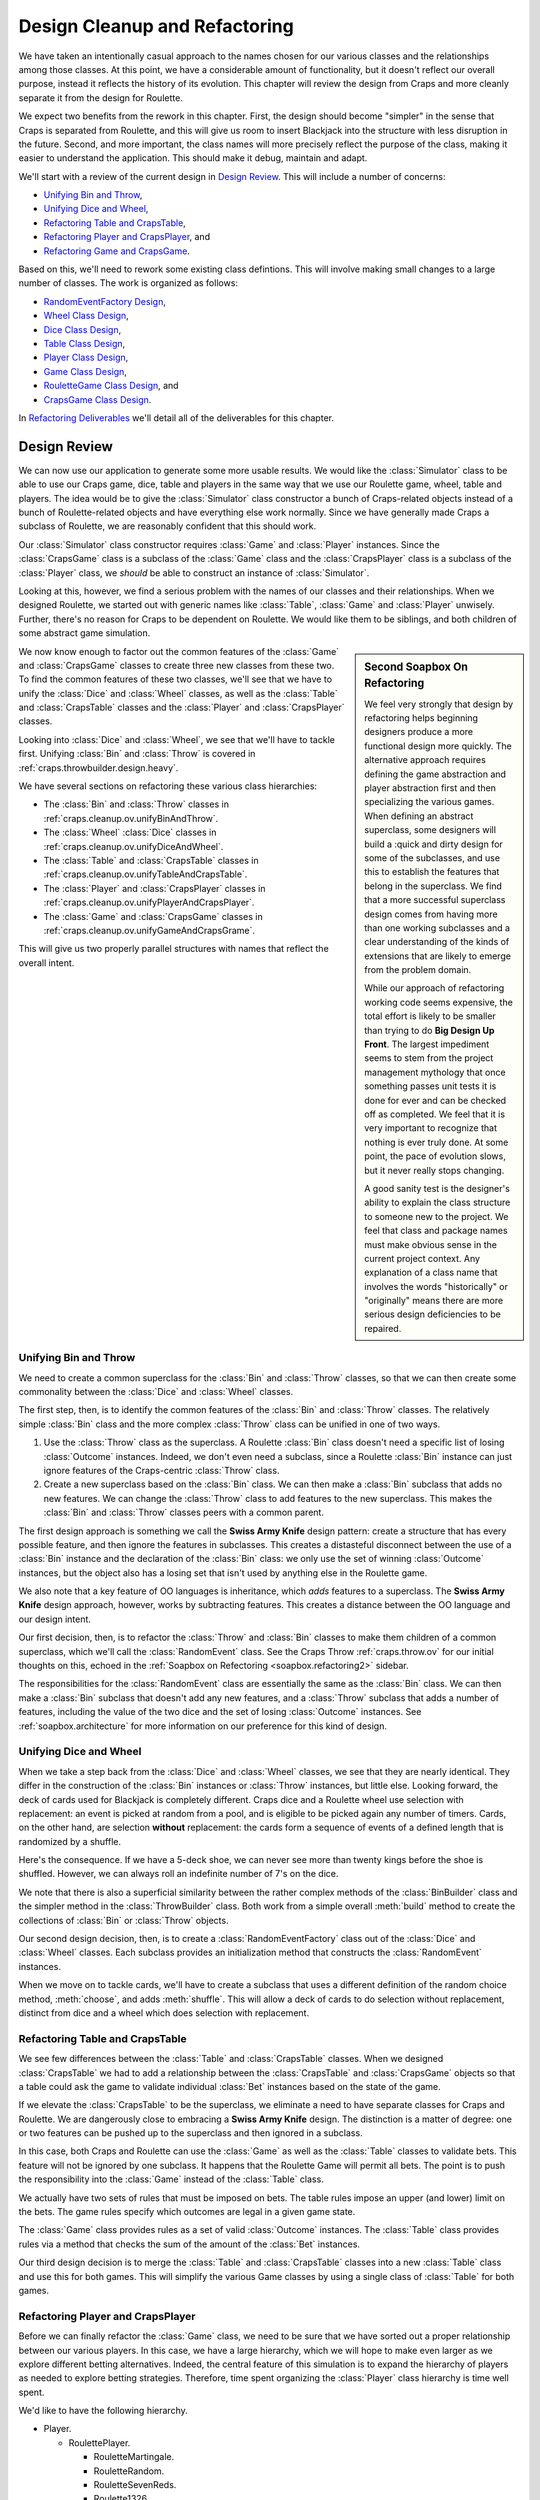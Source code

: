 
..  _`craps.refactor`:

Design Cleanup and Refactoring
==============================

We have taken an intentionally casual approach to the names chosen for
our various classes and the relationships among those classes. At this
point, we have a considerable amount of functionality, but it doesn't
reflect our overall purpose, instead it reflects the history of its
evolution. This chapter will review the design from Craps and more
cleanly separate it from the design for Roulette.


We expect two benefits from the rework in this chapter. First,
the design should become "simpler" in the sense that Craps is
separated from Roulette, and this will give us room to insert Blackjack
into the structure with less disruption in the future. Second, and more
important, the class names will more precisely reflect the purpose of
the class, making it easier to understand the application.
This should make it debug, maintain and adapt.

We'll start with a review of the current design in `Design Review`_.
This will include a number of concerns:

-   `Unifying Bin and Throw`_,

-   `Unifying Dice and Wheel`_,

-   `Refactoring Table and CrapsTable`_,

-   `Refactoring Player and CrapsPlayer`_, and

-   `Refactoring Game and CrapsGame`_.

Based on this, we'll need to rework some existing class defintions.
This will involve making small changes to a large number of classes.
The work is organized as follows:

-   `RandomEventFactory Design`_,

-   `Wheel Class Design`_,

-   `Dice Class Design`_,

-   `Table Class Design`_,

-   `Player Class Design`_,

-   `Game Class Design`_,

-   `RouletteGame Class Design`_, and

-   `CrapsGame Class Design`_.

In `Refactoring Deliverables`_ we'll detail all of the deliverables for this chapter.

Design Review
--------------

We can now use our application to generate some more usable results. We
would like the :class:`Simulator` class to be able to use our Craps
game, dice, table and players in the same way that we use our Roulette
game, wheel, table and players. The idea would be to give the :class:`Simulator`
class constructor a bunch of Craps-related objects instead of a bunch of Roulette-related objects
and have everything else work normally. Since we have generally made
Craps a subclass of Roulette, we are reasonably confident that this
should work.


Our :class:`Simulator` class constructor requires :class:`Game`
and :class:`Player` instances. Since the :class:`CrapsGame` class is a subclass of
the :class:`Game` class and the :class:`CrapsPlayer` class is a subclass of
the  :class:`Player` class, we *should* be able
to  construct an instance of :class:`Simulator`.


Looking at this, however, we find a serious problem with the names of
our classes and their relationships. When we designed Roulette, we started
out with generic names like :class:`Table`, :class:`Game` and :class:`Player`
unwisely. Further, there's no reason for Craps to be dependent on
Roulette. We would like them to be siblings, and both children of some
abstract game simulation.


..  sidebar:: Second Soapbox On Refactoring

    ..  _`soapbox.refactoring2`:

    We feel very strongly that design by refactoring
    helps beginning designers produce a more functional design more
    quickly. The alternative approach requires
    defining the game abstraction and player abstraction first and
    then specializing the various games. When defining an abstract
    superclass, some designers will build a :quick and dirty
    design for some of the subclasses, and use this to establish the
    features that belong in the superclass. We find that a more
    successful superclass design comes from having more than one
    working subclasses and a clear understanding of the kinds of
    extensions that are likely to emerge from the problem domain.


    While our approach of refactoring working code seems expensive,
    the total effort is likely to be smaller than trying to do
    **Big Design Up Front**. The largest impediment
    seems to stem from the project management mythology that
    once something passes unit tests it is done for ever and can be
    checked off as completed. We feel that it is very important to
    recognize that nothing is ever truly done. At some point,
    the pace of evolution slows, but it never really stops changing.



    A good sanity test is the designer's ability to explain
    the class structure to someone new to the project. We feel that
    class and package names must make obvious sense in the current
    project context. Any explanation of a class name
    that involves the words "historically" or "originally"
    means there are more serious design deficiencies
    to be repaired.


We now know enough to factor out the common features of the :class:`Game`
and :class:`CrapsGame` classes to create three new classes from these two.
To find the common features of these two classes,
we'll see that we have to unify the :class:`Dice` and :class:`Wheel` classes,
as well as the :class:`Table` and :class:`CrapsTable` classes and the
:class:`Player` and :class:`CrapsPlayer` classes.

Looking into :class:`Dice` and :class:`Wheel`,
we see that we'll have to tackle
first. Unifying :class:`Bin` and :class:`Throw` is covered in :ref:`craps.throwbuilder.design.heavy`.

We have several sections on refactoring these various class hierarchies:

-   The :class:`Bin` and :class:`Throw` classes in :ref:`craps.cleanup.ov.unifyBinAndThrow`.

-   The :class:`Wheel` :class:`Dice` classes  in :ref:`craps.cleanup.ov.unifyDiceAndWheel`.

-   The :class:`Table` and :class:`CrapsTable` classes  in :ref:`craps.cleanup.ov.unifyTableAndCrapsTable`.

-   The :class:`Player` and :class:`CrapsPlayer` classes in :ref:`craps.cleanup.ov.unifyPlayerAndCrapsPlayer`.

-   The :class:`Game` and :class:`CrapsGame` classes in :ref:`craps.cleanup.ov.unifyGameAndCrapsGrame`.

This will give us two properly parallel structures with names that reflect
the overall intent.

..  _`craps.cleanup.ov.unifyBinAndThrow`:

Unifying Bin and Throw
~~~~~~~~~~~~~~~~~~~~~~

We need to create a common superclass for the :class:`Bin`
and :class:`Throw` classes, so that we can then create some commonality between
the :class:`Dice` and :class:`Wheel` classes.

The first step, then, is to identify the common features of the :class:`Bin`
and :class:`Throw` classes. The relatively simple :class:`Bin` class and the
more complex :class:`Throw` class can be unified in one of two ways.

#.  Use the :class:`Throw` class as the superclass. A Roulette :class:`Bin` class
    doesn't need a specific list of losing :class:`Outcome` instances.
    Indeed, we don't even need a subclass, since a Roulette :class:`Bin` instance
    can just ignore features of the Craps-centric :class:`Throw` class.

#.  Create a new superclass based on the :class:`Bin` class. We can then
    make a :class:`Bin` subclass that adds no new features.
    We can change the :class:`Throw` class to add features to the new superclass.
    This makes the :class:`Bin` and :class:`Throw` classes  peers with a common parent.

The first design approach is something we call the **Swiss Army Knife**
design pattern: create a structure that has every possible feature, and
then ignore the features in subclasses. This creates a distasteful
disconnect between the use of a :class:`Bin` instance and the declaration of
the :class:`Bin` class:
we only use the set of winning :class:`Outcome` instances, but the
object also has a losing set that isn't used by anything else in the
Roulette game.

We also note that a key feature of OO languages is
inheritance, which :emphasis:`adds` features to a superclass. The
**Swiss Army Knife** design approach, however, works by
subtracting features.
This creates a distance between the OO language and our design intent.

Our first decision, then, is to refactor the :class:`Throw` and :class:`Bin` classes
to make them children of a common superclass, which we'll call the :class:`RandomEvent` class.
See the Craps Throw :ref:`craps.throw.ov` for our initial thoughts on
this, echoed in the :ref:`Soapbox on Refectoring <soapbox.refactoring2>` sidebar.


The responsibilities for the :class:`RandomEvent` class are essentially the
same as the :class:`Bin` class. We can then make a :class:`Bin` subclass
that doesn't add any new features, and a :class:`Throw` subclass
that adds a number of features, including the value of the two dice and
the set of losing :class:`Outcome` instances. See :ref:`soapbox.architecture`
for more information on our preference for this kind of design.


..  _`craps.cleanup.ov.unifyDiceAndWheel`:

Unifying Dice and Wheel
~~~~~~~~~~~~~~~~~~~~~~~

When we take a step back from the :class:`Dice`
and :class:`Wheel` classes, we see that they are nearly identical. They
differ in the construction of the :class:`Bin` instances or :class:`Throw` instances,
but little else. Looking forward, the deck of cards used for
Blackjack is completely different. Craps dice and a Roulette wheel use
selection with replacement: an event is picked
at random from a pool, and is eligible to be picked again any number of
timers. Cards, on the other hand, are selection
**without** replacement: the cards form a sequence of events of a defined
length that is randomized by a shuffle.

Here's the consequence. If we have a 5-deck shoe, we can
never see more than twenty kings before the shoe is shuffled.
However, we can always roll an indefinite number of 7's on the dice.

We note that there is also a superficial similarity between the rather complex
methods of the :class:`BinBuilder` class and the simpler method in the :class:`ThrowBuilder` class.
Both work from a simple overall :meth:`build` method to create the
collections of :class:`Bin` or :class:`Throw` objects.

Our second design decision, then, is to create a :class:`RandomEventFactory` class
out of the :class:`Dice` and :class:`Wheel` classes.
Each subclass provides an initialization
method that constructs the :class:`RandomEvent` instances.


When we move on to tackle cards, we'll have to create a subclass that
uses a different definition of the random choice method, :meth:`choose`, and adds :meth:`shuffle`.
This will allow a deck of cards to do selection without replacement,
distinct from dice and a wheel which does selection with replacement.


..  _`craps.cleanup.ov.unifyTableAndCrapsTable`:

Refactoring Table and CrapsTable
~~~~~~~~~~~~~~~~~~~~~~~~~~~~~~~~

We see few differences between the :class:`Table`
and :class:`CrapsTable` classes. When we designed :class:`CrapsTable`
we had to add a relationship between the :class:`CrapsTable` and :class:`CrapsGame` objects
so that a table could ask the game to validate individual :class:`Bet` instances
based on the state of the game.


If we elevate the :class:`CrapsTable` to be the superclass, we
eliminate a need to have separate classes for Craps and Roulette. We are
dangerously close to embracing a **Swiss Army Knife** design.
The distinction is a matter of degree: one or two
features can be pushed up to the superclass and then ignored in a
subclass.

In this case, both Craps and Roulette can use the :class:`Game`
as well as the :class:`Table` classes to validate bets. This feature will not be ignored
by one subclass. It happens that the Roulette Game will
permit all bets. The point is to push the responsibility into
the :class:`Game` instead of the :class:`Table` class.

We actually have two sets of rules that must be imposed on bets.
The table rules impose an upper (and lower) limit on the bets.
The game rules specify which outcomes are legal in a given game
state.

The :class:`Game` class provides rules as a set of valid :class:`Outcome` instances.
The :class:`Table` class provides rules via a method that checks the sum of the amount
of the :class:`Bet` instances.


Our third design decision is to merge the :class:`Table` and :class:`CrapsTable` classes
into a new :class:`Table` class and use this for both games. This
will simplify the various Game classes by using a single class of :class:`Table`
for both games.

..  _`craps.cleanup.ov.unifyPlayerAndCrapsPlayer`:

Refactoring Player and CrapsPlayer
~~~~~~~~~~~~~~~~~~~~~~~~~~~~~~~~~~~

Before we can finally refactor the :class:`Game` class,
we need to be sure that we have sorted out a proper relationship
between our various players. In this case, we have a large hierarchy,
which we will hope to make even larger as we explore different betting
alternatives. Indeed, the central feature of this simulation is to
expand the hierarchy of players as needed to explore betting strategies.
Therefore, time spent organizing the :class:`Player` class hierarchy is
time well spent.


We'd like to have the following hierarchy.

-   Player.

    -   RoulettePlayer.

        -   RouletteMartingale.

        -   RouletteRandom.

        -   RouletteSevenReds.

        -   Roulette1326.

        -   RouletteCancellation.

        -   RouletteFibonacci.

    -   CrapsPlayer.

        -   CrapsMartingale.


Looking forward to Blackjack, we see that there is much richer player
interaction, because there are player decisions that are not related to
betting. This class hierarchy doesn't seem to enable an expansion
to separate play decisions from betting decisions. In the case of craps,
there seem to be two kinds of betting decisions -- outcome choice vs. amount --
that isn't handled very well.

There seem to be at least two "dimensions" to this class hierarchy.
One dimension is the game (Craps or Roulette), the other dimension is a
betting system (Matingale, 1-3-2-6, Cancellation, Fibonacci, etc.) For
Blackjack, there is also a playing system in addition to a betting
system. Sometimes this multi-dimensional aspect of a class hierarchy
indicates that we should be using multiple inheritance to define our classes.

In the case of Python, we have two approaches for implementation:

-   Multiple inheritance is part of the language, and we can pursue this directly.

-   We can also follow the **Strategy** design pattern to add a betting strategy
    object to the basic interface for playing the game.


In Roulette there are no game choices.
However, in Craps, we separated
the Pass Line bet, where the payout doesn't match the actual odds very
well, from the Pass Line Odds bet, where the payout does match the
odds. This means that a Martingale Craps player really has two
betting strategy objects: a flat bet strategy for Pass Line and a
Martingale Bet strategy for the Pass Line Odds.


If we separate the player and the betting system, we could mix
and match betting systems, playing systems and game rules. In the case
of Craps, where we can have many working bets (Pass Line, Come Point
Bets, Hardways Bets, plus Propostions), each player would have a mixture
of betting strategies used for their unique mixture of working bets.



Rather than fully separate the player's game interface and betting
system interface, we can try to adjust the class hierarchy and the class
names to those shown above. We need to make the superclass, :class:`Player`
independent of any game. We can do this by extracting anything
Roulette-specific from the original :class:`Player` class and
renaming our Roulette-focused :class:`Passenger57` to be :class:`RoulettePlayer`,
and fix all the Roulette player subclasses to inherit from :class:`RoulettePlayer`.


We will encounter one design difficulty when doing this. That is the
dependency from the various :class:`Player1326State` classes on a
field of :class:`Player1326`. Currently, we will simply be renaming :class:`Player1326`
to :class:`Roulette1326`. However, as we go forward, we will see
how this small issue will become a larger problem. In Python, we can
easily overlook this, as described in :ref:`Python and Interface Design <tip.interface.python>`.


..  sidebar:: Python and Interface Design

    ..  _`tip.interface.python`:

    Because of the run-time binding done in Python, there is no
    potential problem in having the :class:`Player1326State`
    classes depend on a field defined in :class:`Player1326`.

    Other languages -- like Java -- involve compile-time binding.
    A small change can lead to recompiling the world.
    In some respects this can be helpful for identifying a problem.

    In Python, however, the attributes of an object are
    created dynamically, making it difficult to assure in advance
    that one class properly includes the attributes that will be required by a collaborating
    class. We don't discover problems in Python class dependencies until the
    unit tests raise exceptions because of a missing attribute.

    We can use **mypy** to check for preoper

..  _`craps.cleanup.ov.unifyGameAndCrapsGrame`:

Refactoring Game and CrapsGame
~~~~~~~~~~~~~~~~~~~~~~~~~~~~~~~

Once we have common :class:`RandomEventFactory`,
:class:`Table`, and :class:`Player` classes, we
can separate the :class:`Game` class from the :class:`RouletteGame` and :class:`CrapsGame`
classes to create three new classes:

-   The abstract superclass, :class:`Game`.
    This will contain a :class:`RandomEventFactory` instance,
    a :class:`Table` instance and have the necessary interface to reset the
    game and execute one cycle of play. This class is based on the existing
    :class:`Game` class, with the Roulette-specific :meth:`cycle`
    replaced with an abstract method definition.

-   The concrete :class:`RouletteGame` subclass. This has the :meth:`cycle`
    method appropriate to Roulette that was extracted from the original :class:`Game`
    class.

-   The concrete :class:`CrapsGame` subclass. This has a :meth:`cycle`
    method appropriate to Craps. This is a small change to the parent of the
    :class:`CrapsGame` class.

While this appears to be a tremendous amount of rework, it reflects
lessons learned incrementally through the previous chapters of
exercises. This refactoring is based on considerations that would have
been challenging, perhaps impossible, to explain from the outset. Since
we have working unit tests for each class, this refactoring is easily
validated by rerunning the existing suite of tests.


RandomEventFactory Design
-------------------------

..  class RandomEventFactory::

    :class:`RandomEventFactory` is a superclass for Dice, Wheel, Cards,
    and other casino random-event generators.


Fields
~~~~~~~~

..  attribute:: RandomEventFactory.rng

    The random number generator, a subclass of :class:`random.Random`.


    Generates the next random number, used to select a :class:`RandomEvent`
    from the :obj:`bins` collection.

..  attribute:: RandomEventFactory.current

    The most recently returned :class:`RandomEvent`.


Constructors
~~~~~~~~~~~~~


..  method:: RandomEventFactory.__init__(self, rng: random.Random) -> None


    Saves the given Random Number Generator. Calls the :meth:`initialize`
    method to create the pool of result instances. These are subclasses
    of the :class:`RandomEvent` class and include the :class:`Bin`, an :class:`Throw`
    classes.


Methods
~~~~~~~


..  method:: RandomEventFactory.initialize(self) -> None


    Create a collection of :class:`RandomEvent` objects with the pool of possible
    results.

    Each subclass must provide a unique implementation for this.



..  method:: RandomEventFactory.choose(self) -> RandomEvent

    Return the next :class:`RandomEvent`.

    Each subclass must provide a unique implementation for this.


Wheel Class Design
-------------------

The :class:`Wheel` class is a subclass of the :class:`RandomEventFactory` class.
It  contains the 38 individual :class:`Bin` instances on a Roulette wheel. As a :class:`RandomEventFactory`,
it contains a random number generator and can select a :class:`Bin` instance
at random, simulating a spin of the Roulette wheel.

Constructors
~~~~~~~~~~~~


..  method:: Wheel.__init__(self, rng: random.Random) -> None
    :noindex:


    Creates a new wheel.  Create a sequence of the :attr:`Wheel.events` with with 38 empty :class:`Bin` instances.

    Use the superclass to save the given random number generator instance and invoke :meth:`initialize`.

Methods
~~~~~~~~



..  method:: Wheel.addOutcome(self, bin: int, outcome: Outcome) -> None


    Adds the given :class:`Outcome` to the
    :class:`Bin` with the given number.



..  method:: Wheel.initialize(self) -> None


    Creates an :obj:`events` collection with the pool of possible events.
    This will create an instance of :class:`BinBuilder`, :obj:`bb`, and delegate the
    construction to the :meth:`BinBuilder.buildBins` method.

Dice Class Design
-----------------

The :class:`Dice` class is a subclass of the :class:`RandomEventFactory` clas.
It contains the 36 individual throws of two dice. As a :class:`RandomEventFactory`,
it contains a random number generator and can select a :class:`Throw` instance
at random, simulating a throw of the Craps dice.

Constructors
~~~~~~~~~~~~



..  method:: Dice.__init__(self, rng: random.Random) -> None
    :noindex:


    Create an empty set of :attr:`Dice.events`.
    Use the superclass to save the given random number generator instance and invoke :meth:`initialize`.


Methods
~~~~~~~~~


..  method:: Wheel.addOutcome(self, faces: Tuple[int, int], outcome: Outcome) -> None


    Adds the given :class:`Outcome` object to the
    :class:`Throw` instance with the given tuple of values. This
    allows us to create a collection of several one-roll :class:`Outcome` instances.
    For example, a throw of 3 includes four one-roll :class:`Outcome` instances:
    Field, 3, any Craps, and Horn.



..  method:: Wheel.initialize(self) -> None



    Creates the 8 one-roll :class:`Outcome`
    instances (2, 3, 7, 11, 12, Field, Horn, Any Craps). It then creates
    the 36 :class:`Throw` objects, each of which has the appropriate
    combination of :class:`Outcome` instances.


Table Class Design
------------------

The :class:`Table` class contains all the :class:`Bet` instances created by the :class:`Player`.
A table has an association with a :class:`Game`, which is
responsible for validating individual bets. A table also has betting
limits, and the sum of all of a player's bets must be within this limits.

Fields
~~~~~~~

..  attribute:: Table.minimum

    This is the table lower limit. The sum of a :class:`Player`'s
    bets must be greater than or equal to this limit.

..  attribute:: Table.maximum

    This is the table upper limit. The sum of a :class:`Player`'s
    bets must be less than or equal to this limit.

..  attribute:: Table.bets

    This is a :class:`LinkedList` of the :class:`Bet` instances
    currently active. These will result in either wins or losses to the :class:`Player`.
    :noindex:

..  attribute:: Table.game

    The :class:`Game` used to determine if a given bet is allowed in
    a particular game state.


Constructors
~~~~~~~~~~~~~~


..  method:: Table.__init__(self) -> None
    :noindex:


    Creates an empty :class:`list` of bets.


Methods
~~~~~~~~


..  method:: Table.setGame(self, game: Game) -> None


    Saves the given :class:`Game` instance to be
    used to validate bets.


..  method:: Table.isValid(self, bet: Bet) -> bool



    Validates this bet. The first test checks the :class:`Game`
    to see if the bet is valid.




..  method:: Table.allValid(self) -> bool


    Validates the
    sum of all bets within the table limits. Returns false if the
    minimum is not met or the maximum is exceeded.




..  method:: Table.placeBet(self, bet: Bet) -> bool


    Adds this bet to
    the list of working bets. If the sum of all bets is greater than the
    table limit, then an exception should be raised.
    This is a rare circumstance, and indicates a bug in the :class:`Player`
    more than anything else.



..  method:: Table.__iter__(self) -> Iterator[Bet]



    Returns an :class:`Iterator`
    over the list of bets. This gives us the freedom to change the
    representation from :class:`list` to any other :class:`Collection`
    with no impact to other parts of the application.

    We could simply return the list object itself.
    This may, in the long run, prove to be a limitation.
    It's handy to be able to simply iterate over a table
    and example all of the bets.



..  method:: Table.__str__(self) -> str


    Reports on all of the currently placed bets.


Player Class Design
-------------------

The :class:`Player` class places bets in a game. This an
abstract class, with no actual body for the :meth:`placeBets`
method. However, this class does implement the basic :meth:`win` and
:meth:`lose` methods used by all subclasses.


**Roulette Player Hierarchy**. The classes in the Roulette Player
hierarchy need to have their superclass adjusted to conform to the
newly-defined superclass. The former :class:`Passenger57` class is renamed to
:class:`RoulettePlayer`. All of the various Roulette players become
subclasses of the new :class:`RoulettePlayer` class.


In addition to renaming the :class:`Player1326` class to :class:`Roulette1326`,
we will also have to change the references in the various classes of the
:class:`Player1326State` class hierarchy. We suggest leaving the
class names alone, but merely changing the references within those five
classes from :class:`Player1326` to :class:`Roulette1326`.


**Craps Player Hierarchy**. The classes in the Craps Player hierarchy need
to have their superclass adjusted to conform to the newly-defined
superclass. We can rename :class:`CrapsPlayerMartingale` to :class:`CrapsMartingale`,
and make it a subclass of :class:`CrapsPlayer`. Other than names,
there should be no changes to these classes.


Fields
~~~~~~~~

..  attribute:: Player.stake

    The player's current stake. Initialized to the player's starting budget.


..  attribute:: Player.roundsToGo

    The number of rounds left to play. Initialized by the overall
    simulation control to the maximum number of rounds to play. In
    Roulette, this is spins. In Craps, this is the number of throws of
    the dice, which may be a large number of quick games or a small
    number of long-running games. In Craps, this is the number of cards
    played, which may be large number of hands or small number of
    multi-card hands.

..  attribute:: Player.table

    The :class:`Table` object used to place individual :class:`Bet` instances.


Constructors
~~~~~~~~~~~~~


..  method:: Player.__init__(self, table: Table) -> None


    Constructs the :class:`Player` with a specific :class:`Table`
    for placing :class:`Bet` instances.


Methods
~~~~~~~~~



..  method:: Player.playing(self) -> bool


    Returns :literal:`True`
    while the player is still active. There are two reasons why a player
    may be active. Generally, the player has a :obj:`stake` greater
    than the table minimum and has a :obj:`roundsToGo` greater than
    zero. Alternatively, the player has bets on the table; this will
    happen in craps when the game continues past the number of rounds budgeted.



..  method:: Player.placeBets(self) -> Bool


    Updates the :class:`Table`
    with the various :class:`Bet` instances.

    When designing the :class:`Table`, we decided that we needed to
    deduct the amount of a bet from the stake when the bet is created.
    See the Table :ref:`roul.table.ov` for more information.


..  method:: Player.win(self, bet: Bet) -> None


    Notification from the :class:`Game`
    that the :class:`Bet` was a winner. The amount of money won is
    available via :meth:`bet.winAmount`.



..  method:: Player.lose(self, bet: Bet) -> None


    Notification from the :class:`Game`
    that the :class:`Bet` was a loser.


Game Class Design
-----------------

An instance of the :class:`Game` class manages the sequence of actions that defines casino
games, including Roulette, Craps and Blackjack. Individual subclasses
implement the detailed playing cycles of the games. This superclass has
methods for notifying the :class:`Player` instance to place bets, getting a
new :class:`RandomEvent` instance
and resolving the :class:`Bet` objects actually present on the :class:`Table` instance.


Fields
~~~~~~

..  attribute:: Game.eventFactory

    Contains a :class:`Wheel` or :class:`Dice` or other subclass of
    :class:`RandomEventFactory` that returns a randomly selected :class:`RandomEvent`
    with specific :class:`Outcome` s that win or lose.


..  attribute:: Game.table

    Contains a :class:`Table` instance which
    holds all the :class:`Bet` instances placed by the :class:`Player` object.

..  attribute:: Game.player

    Holds  the :class:`Player` object, responsible for placing bets on the :class:`Table`.


Constructors
~~~~~~~~~~~~

We based this constructor on an design that allows any of these
objects to be replaced. This is the **Strategy** (or **Dependency Injection**) design
pattern. Each of these objects is a replaceable strategy, and can be
changed by the client that uses this game.

Additionally, we specifically do not include the :class:`Player`
instance in the constructor. The :class:`Game` instance exists
independently of any particular :class:`Player` object.



..  method:: Game.__init__(self, eventFactory: RandomEventFactory, table: Table) -> None
    :noindex:


    Constructs a new :class:`Game`, using a given :class:`RandomEventFactory`
    and :class:`Table`.


Methods
~~~~~~~~



..  method:: Game.cycle(self, player: Player) -> None



    This will
    execute a single cycle of play with a given :class:`Player`.
    For Roulette it is a single spin of the wheel. For Craps, it is a
    single throw of the dice, which is only one part of a complete game.
    This method will call :meth:`player.placeBets`
    to get bets. It will call :meth:`eventFactory.next`
    to get the next set of :class:`Outcome` instances. It will then call
    :meth:`table.bets` to get an :class:`Iterator` over the :class:`Bet` instances.
    Stepping through this :class:`Iterator` returns the individual
    :class:`Bet` objects. The bets are resolved, calling the :meth:`Player.win`
    or :meth:`Player.lose`.



..  method:: Game.reset(self) -> None


    As a useful default for
    all games, this will tell the table to clear all bets. A subclass
    can override this to reset the game state, also.


RouletteGame Class Design
-------------------------

The :class:`RouletteGame` is a subclass of the :class:`Game` class that
manages the sequence of actions that defines the game of Roulette.


Methods
~~~~~~~~


..  method:: RouletteGame.cycle(self, player: Player) -> None


    This will execute a single cycle of the
    Roulette with a given :class:`Player` instance. It will call
    :meth:`player.placeBets` to get bets. It will call
    :meth:`wheel.next` to get the next winning :class:`Bin`. It
    will then call  :meth:`table.bets` to get an :class:`Iterator`
    over the :class:`Bet` instances. Stepping through this :class:`Iterator`
    returns the individual :class:`Bet` objects. If the winning :class:`Bin`
    contains the :class:`Outcome`, call the :meth:`Player.win`
    otherwise call :meth:`Player.lose`.


CrapsGame Class Design
----------------------

The :class:`CrapsGame` is a subclass of the :class:`Game` class that manages
the sequence of actions that defines the game of Craps.

Note that a single cycle of play is one throw of the dice, not a
complete craps game. The state of the game may or may not change.


Methods
~~~~~~~~



..  method:: RouletteGame.cycle(self, player: Player) -> None


    This will execute a single cycle of play
    with a given :class:`Player`.

    #.  It will call :meth:`Player.placeBets` to get
        bets. It will validate the bets, both individually, based on the
        game state, and collectively to see that the table limits are met.

    #.  It will call :meth:`Dice.next` to get the
        next winning :class:`Throw`.

    #.  It will use the :meth:`Throw.updateGame`
        to advance the game state.

    #.  It will then call :meth:`Table.bets` to get an
        :class:`Iterator`; stepping through this :class:`Iterator`
        returns the individual :class:`Bet` objects.

        -   It will use the :class:`Throw` object's :meth:`resolveOneRoll`
            method to check one-roll propositions. If the method returns
            true, the :class:`Bet` is resolved and should be deleted.

        -   It will use the :class:`Throw` object's :meth:`resolveHardways`
            method to check the hardways bets. If the method returns
            true, the :class:`Bet` is resolved and should be deleted.



..  method:: CrapsGame.pointOutcome(self) -> Outcome
    :noindex:


    Returns an :class:`Outcome` instance
    based on the current point. This is used to create Pass Line Odds or
    Don't Pass Odds bets. This delegates the real work to the current :class:`CrapsGameState`
    object.




..  method:: CrapsGame.moveToThrow(self, bet: Bet, throw: Throw) -> None
    :noindex:


    Moves a Come Line or Don't Come Line bet
    to a new :class:`Outcome` based on the current throw. This delegates
    the move to the current :class:`CrapsGameState` object.

    This method should -- just as a precaution -- assert that the
    value of :obj:`theThrow` is 4, 5, 6, 8, 9 or 10.  These
    point values indicate that a Line bet can be moved.
    For other values of :obj:`theThrow`, this method should raise an
    exception, since there's no reason for attempting to move a line bet
    on anything but a point throw.



..  method:: CrapsGame.reset(self) -> None
    :noindex:


    This will reset the game
    by setting the state to a new instance of the :class:`GamePointOff` class.
    It will also tell the table to clear all bets.



Refactoring Deliverables
-------------------------

There are six deliverables for this exercise.

-   If necessary, create :class:`RandomEvent`, and revisions to :class:`Throw`
    and :class:`Bin`. See :ref:`craps.throwbuilder.design.heavy` .

-   Create :class:`RandomEventFactory`, and associated changes to :class:`Wheel`
    and :class:`Dice`. The existing unit tests will confirm that
    this change has no adverse effect.

-   Refactor :class:`Table` and :class:`CrapsTable` to make a
    single class of these two. The unit tests for the original :class:`CrapsTable`
    should be merged with the unit tests for the original :class:`Table`.

-   Refactor :class:`Player` and :class:`CrapsPlayer` to create
    a better class hierarchy with :class:`CrapsPlayer` and :class:`RoulettePlayer`
    both sibling subclasses of :class:`Player` . The unit tests
    should confirm that this change has no adverse effect.

-   Refactor :class:`Game` and :class:`CrapsGame` to create
    three classes: :class:`Game`, :class:`RouletteGame` and :class:`CrapsGame`.
    The unit tests should confirm that this change has no adverse effect.

-   Create a new main program class that uses the existing :class:`Simulator`
    with the :class:`CrapsGame` and :class:`CrapsPlayer` classes.

Looking Forward
-----------------

Now that we have a more organized and symmetric class hierarchy, we can
look again again at the variety of play options available in Craps.
In the next chapter, we'll implement a number of simple Craps players with
different strategies.
